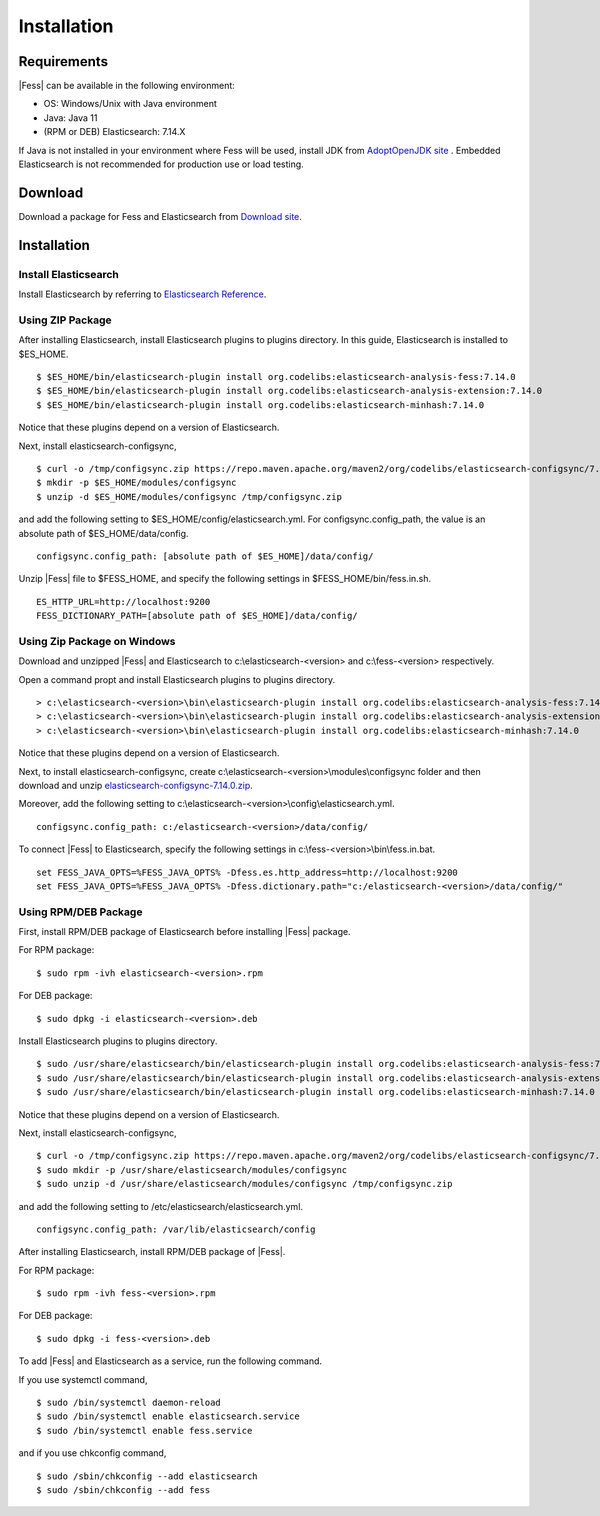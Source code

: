 ============
Installation
============

Requirements
============

|Fess| can be available in the following environment:

-  OS: Windows/Unix with Java environment
-  Java: Java 11
-  (RPM or DEB) Elasticsearch: 7.14.X

If Java is not installed in your environment where Fess will be used, install JDK from `AdoptOpenJDK site <https://adoptopenjdk.net/>`__ .
Embedded Elasticsearch is not recommended for production use or load testing.


Download
========

Download a package for Fess and Elasticsearch from `Download site <https://fess.codelibs.org/ja/downloads.html>`__.

Installation
============

Install Elasticsearch
---------------------

Install Elasticsearch by referring to `Elasticsearch Reference <https://www.elastic.co/guide/en/elasticsearch/reference/current/index.html>`__.

Using ZIP Package
-----------------

After installing Elasticsearch, install Elasticsearch plugins to plugins directory.
In this guide, Elasticsearch is installed to $ES_HOME.

::

    $ $ES_HOME/bin/elasticsearch-plugin install org.codelibs:elasticsearch-analysis-fess:7.14.0
    $ $ES_HOME/bin/elasticsearch-plugin install org.codelibs:elasticsearch-analysis-extension:7.14.0
    $ $ES_HOME/bin/elasticsearch-plugin install org.codelibs:elasticsearch-minhash:7.14.0

Notice that these plugins depend on a version of Elasticsearch.

Next, install elasticsearch-configsync,

::

    $ curl -o /tmp/configsync.zip https://repo.maven.apache.org/maven2/org/codelibs/elasticsearch-configsync/7.14.0/elasticsearch-configsync-7.14.0.zip
    $ mkdir -p $ES_HOME/modules/configsync
    $ unzip -d $ES_HOME/modules/configsync /tmp/configsync.zip

and add the following setting to $ES_HOME/config/elasticsearch.yml.
For configsync.config_path, the value is an absolute path of $ES_HOME/data/config.

::

    configsync.config_path: [absolute path of $ES_HOME]/data/config/

Unzip |Fess| file to $FESS_HOME, and specify the following settings in $FESS_HOME/bin/fess.in.sh.

::

    ES_HTTP_URL=http://localhost:9200
    FESS_DICTIONARY_PATH=[absolute path of $ES_HOME]/data/config/


Using Zip Package on Windows
----------------------------

Download and unzipped |Fess| and Elasticsearch to c:\\elasticsearch-<version> and c:\\fess-<version> respectively.

Open a command propt and install Elasticsearch plugins to plugins directory.

::

    > c:\elasticsearch-<version>\bin\elasticsearch-plugin install org.codelibs:elasticsearch-analysis-fess:7.14.0
    > c:\elasticsearch-<version>\bin\elasticsearch-plugin install org.codelibs:elasticsearch-analysis-extension:7.14.0
    > c:\elasticsearch-<version>\bin\elasticsearch-plugin install org.codelibs:elasticsearch-minhash:7.14.0

Notice that these plugins depend on a version of Elasticsearch.

Next, to install elasticsearch-configsync, create c:\\elasticsearch-<version>\\modules\\configsync folder and then download and unzip `elasticsearch-configsync-7.14.0.zip <https://repo.maven.apache.org/maven2/org/codelibs/elasticsearch-configsync/7.14.0/elasticsearch-configsync-7.14.0.zip>`__.

Moreover, add the following setting to c:\\elasticsearch-<version>\\config\\elasticsearch.yml.

::

    configsync.config_path: c:/elasticsearch-<version>/data/config/

To connect |Fess| to Elasticsearch, specify the following settings in c:\\fess-<version>\\bin\\fess.in.bat.

::

    set FESS_JAVA_OPTS=%FESS_JAVA_OPTS% -Dfess.es.http_address=http://localhost:9200
    set FESS_JAVA_OPTS=%FESS_JAVA_OPTS% -Dfess.dictionary.path="c:/elasticsearch-<version>/data/config/"


Using RPM/DEB Package
---------------------

First, install RPM/DEB package of Elasticsearch before installing |Fess| package.

For RPM package:

::

    $ sudo rpm -ivh elasticsearch-<version>.rpm

For DEB package:

::

    $ sudo dpkg -i elasticsearch-<version>.deb

Install Elasticsearch plugins to plugins directory.

::

    $ sudo /usr/share/elasticsearch/bin/elasticsearch-plugin install org.codelibs:elasticsearch-analysis-fess:7.14.0
    $ sudo /usr/share/elasticsearch/bin/elasticsearch-plugin install org.codelibs:elasticsearch-analysis-extension:7.14.0
    $ sudo /usr/share/elasticsearch/bin/elasticsearch-plugin install org.codelibs:elasticsearch-minhash:7.14.0

Notice that these plugins depend on a version of Elasticsearch.

Next, install elasticsearch-configsync,

::

    $ curl -o /tmp/configsync.zip https://repo.maven.apache.org/maven2/org/codelibs/elasticsearch-configsync/7.14.0/elasticsearch-configsync-7.14.0.zip
    $ sudo mkdir -p /usr/share/elasticsearch/modules/configsync
    $ sudo unzip -d /usr/share/elasticsearch/modules/configsync /tmp/configsync.zip

and add the following setting to /etc/elasticsearch/elasticsearch.yml.

::

    configsync.config_path: /var/lib/elasticsearch/config

After installing Elasticsearch, install RPM/DEB package of |Fess|.

For RPM package:

::

    $ sudo rpm -ivh fess-<version>.rpm

For DEB package:

::

    $ sudo dpkg -i fess-<version>.deb

To add |Fess| and Elasticsearch as a service, run the following command.

If you use systemctl command,

::

    $ sudo /bin/systemctl daemon-reload
    $ sudo /bin/systemctl enable elasticsearch.service
    $ sudo /bin/systemctl enable fess.service

and if you use chkconfig command,

::

    $ sudo /sbin/chkconfig --add elasticsearch
    $ sudo /sbin/chkconfig --add fess
